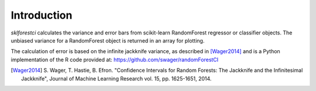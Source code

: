 .. _introduction:

Introduction
============
`sklforestci` calculates the variance and error bars from scikit-learn
RandomForest regressor or classifier objects. The unbiased variance for a
RandomForest object is returned in an array for plotting.

The calculation of error is based on the infinite jackknife variance, as
described in [Wager2014]_ and is a Python implementation of the R code
provided at: https://github.com/swager/randomForestCI

.. [Wager2014] S. Wager, T. Hastie, B. Efron. "Confidence Intervals for
       Random Forests: The Jackknife and the Infinitesimal Jackknife", Journal
       of Machine Learning Research vol. 15, pp. 1625-1651, 2014.
